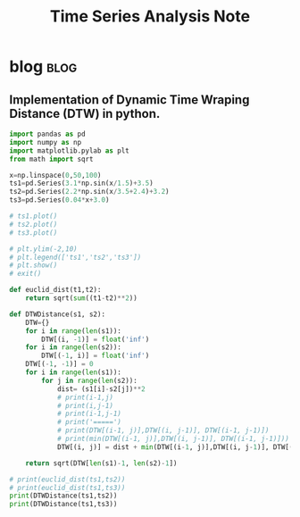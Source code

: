 #+TITLE: Time Series Analysis Note
#+filetags: timeseries

* blog :blog:
** Implementation of Dynamic Time Wraping Distance (DTW) in python.
:PROPERTIES:
:EXPORT_FILE_NAME: Implementation of Dynamic Time Wraping Distance (DTW) in python.
:ID:       128bfbf1-c32b-4e55-9489-3d4e24357f7b
:END:
#+BEGIN_SRC python
import pandas as pd
import numpy as np
import matplotlib.pylab as plt
from math import sqrt

x=np.linspace(0,50,100)
ts1=pd.Series(3.1*np.sin(x/1.5)+3.5)
ts2=pd.Series(2.2*np.sin(x/3.5+2.4)+3.2)
ts3=pd.Series(0.04*x+3.0)

# ts1.plot()
# ts2.plot()
# ts3.plot()

# plt.ylim(-2,10)
# plt.legend(['ts1','ts2','ts3'])
# plt.show()
# exit()

def euclid_dist(t1,t2):
    return sqrt(sum((t1-t2)**2))

def DTWDistance(s1, s2):
    DTW={}
    for i in range(len(s1)):
        DTW[(i, -1)] = float('inf')
    for i in range(len(s2)):
        DTW[(-1, i)] = float('inf')
    DTW[(-1, -1)] = 0
    for i in range(len(s1)):
        for j in range(len(s2)):
            dist= (s1[i]-s2[j])**2
            # print(i-1,j)
            # print(i,j-1)
            # print(i-1,j-1)
            # print('=====')
            # print(DTW[(i-1, j)],DTW[(i, j-1)], DTW[(i-1, j-1)])
            # print(min(DTW[(i-1, j)],DTW[(i, j-1)], DTW[(i-1, j-1)]))
            DTW[(i, j)] = dist + min(DTW[(i-1, j)],DTW[(i, j-1)], DTW[(i-1, j-1)])

    return sqrt(DTW[len(s1)-1, len(s2)-1])

# print(euclid_dist(ts1,ts2))
# print(euclid_dist(ts1,ts3))
print(DTWDistance(ts1,ts2))
print(DTWDistance(ts1,ts3))
#+END_SRC

